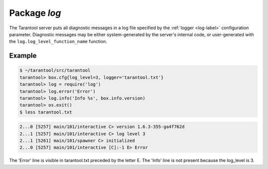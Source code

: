 -------------------------------------------------------------------------------
                                   Package `log`
-------------------------------------------------------------------------------

.. module:: log

The Tarantool server puts all diagnostic messages in a log file specified by
the :ref:`logger <log-label>` configuration parameter. Diagnostic messages may be either
system-generated by the server's internal code, or user-generated with the
``log.log_level_function_name`` function.

.. function:: error(message)
              warn(message)
              info(message)
              debug(message)

    Output a user-generated message to the :ref:`log file <log-label>`, given
    log_level_function_name = ``error`` or ``warn`` or ``info`` or ``debug``.

    :param string message: The actual output will be a line containing the
                           current timestamp, a module name, 'E' or 'W' or
                           'I' or 'D' or 'R' depending on
                           ``log_level_function_name``, and ``message``.
                           Output will not occur if ``log_level_function_name``
                           is for a type greater than :ref:`log_level <log-label>`.
                           Messages may contain C-style format specifiers
                           %d or %s, so :samp:`log.error('...%d...%s',{x},{y})`
                           will work if x is a number and y is a string.
    :return: nil

.. function:: logger_pid()

.. function:: rotate()

=================================================
                     Example
=================================================

.. code-block:: bash

    $ ~/tarantool/src/tarantool
    tarantool> box.cfg{log_level=3, logger='tarantool.txt'}
    tarantool> log = require('log')
    tarantool> log.error('Error')
    tarantool> log.info('Info %s', box.info.version)
    tarantool> os.exit()
    $ less tarantool.txt

.. code-block::

    2...0 [5257] main/101/interactive C> version 1.6.3-355-ga4f762d
    2...1 [5257] main/101/interactive C> log level 3
    2...1 [5261] main/101/spawner C> initialized
    2...0 [5257] main/101/interactive [C]:-1 E> Error

The 'Error' line is visible in tarantool.txt preceded by the letter E.
The 'Info' line is not present because the log_level is 3.
